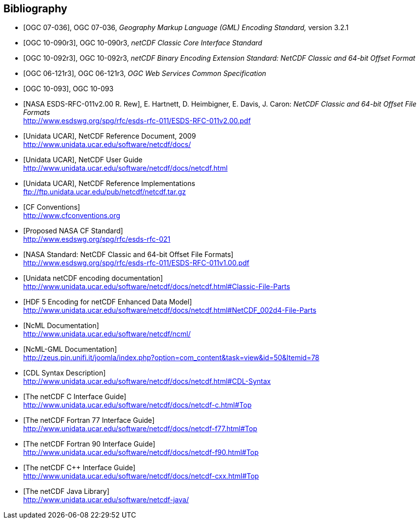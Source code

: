 
[bibliography]
== Bibliography

* [[[ogc07-036, OGC 07-036]]], OGC 07-036, _Geography Markup Language (GML) Encoding Standard,_ version 3.2.1

* [[[ogc10-090r3, OGC 10-090r3]]], OGC 10-090r3, _netCDF Classic Core Interface Standard_

* [[[ogc10-092r3, OGC 10-092r3]]], OGC 10-092r3, _netCDF Binary Encoding Extension Standard: NetCDF Classic and 64-bit Offset Format_

* [[[ogc06-121r3, OGC 06-121r3]]], OGC 06-121r3, _OGC Web Services Common Specification_

* [[[ogc10-093, OGC 10-093]]], OGC 10-093

* [[[nasa1, NASA ESDS-RFC-011v2.00 R. Rew]]], E. Hartnett, D. Heimbigner, E. Davis, J. Caron: _NetCDF Classic and 64-bit Offset File Formats_ +
http://www.esdswg.org/spg/rfc/esds-rfc-011/ESDS-RFC-011v2.00.pdf

* [[[netcdf_refdoc, Unidata UCAR]]], NetCDF Reference Document, 2009 +
http://www.unidata.ucar.edu/software/netcdf/docs/

* [[[netcfd_userguide, Unidata UCAR]]], NetCDF User Guide +
http://www.unidata.ucar.edu/software/netcdf/docs/netcdf.html

* [[[netcdf_refimpl, Unidata UCAR]]], NetCDF Reference Implementations +
ftp://ftp.unidata.ucar.edu/pub/netcdf/netcdf.tar.gz

* [[[cf_conv, CF Conventions]]] +
http://www.cfconventions.org

* [[[cf_stand, Proposed NASA CF Standard]]] +
http://www.esdswg.org/spg/rfc/esds-rfc-021

* [[[netcdf_classic, NASA Standard: NetCDF Classic and 64-bit Offset File Formats]]] +
http://www.esdswg.org/spg/rfc/esds-rfc-011/ESDS-RFC-011v1.00.pdf

* [[[netcdf_enc, Unidata netCDF encoding documentation]]] +
http://www.unidata.ucar.edu/software/netcdf/docs/netcdf.html#Classic-File-Parts

* [[[hdf5, HDF 5 Encoding for netCDF Enhanced Data Model]]] +
http://www.unidata.ucar.edu/software/netcdf/docs/netcdf.html#NetCDF_002d4-File-Parts

* [[[ncml_doc, NcML Documentation]]] +
http://www.unidata.ucar.edu/software/netcdf/ncml/

* [[[ncml-gml_doc, NcML-GML Documentation]]] +
http://zeus.pin.unifi.it/joomla/index.php?option=com_content&task=view&id=50&Itemid=78

* [[[cdl, CDL Syntax Description]]] +
http://www.unidata.ucar.edu/software/netcdf/docs/netcdf.html#CDL-Syntax

* [[[netcdf_c, The netCDF C Interface Guide]]] +
http://www.unidata.ucar.edu/software/netcdf/docs/netcdf-c.html#Top

* [[[netcdf_fortran77, The netCDF Fortran 77 Interface Guide]]] +
http://www.unidata.ucar.edu/software/netcdf/docs/netcdf-f77.html#Top

* [[[netcdf_fortran90, The netCDF Fortran 90 Interface Guide]]] +
http://www.unidata.ucar.edu/software/netcdf/docs/netcdf-f90.html#Top

* [[[netcdf_cpp, The netCDF C++ Interface Guide]]] +
http://www.unidata.ucar.edu/software/netcdf/docs/netcdf-cxx.html#Top

* [[[netcdf_java, The netCDF Java Library]]] +
http://www.unidata.ucar.edu/software/netcdf-java/
